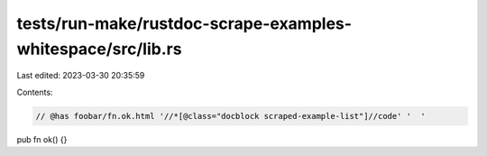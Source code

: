 tests/run-make/rustdoc-scrape-examples-whitespace/src/lib.rs
============================================================

Last edited: 2023-03-30 20:35:59

Contents:

.. code-block:: rs

    // @has foobar/fn.ok.html '//*[@class="docblock scraped-example-list"]//code' '  '

pub fn ok() {}


